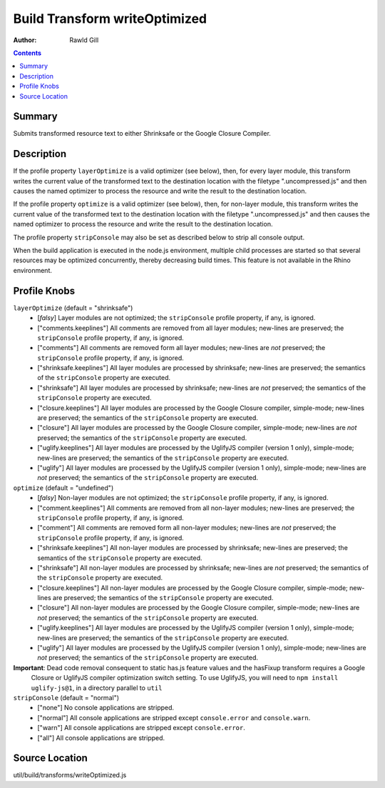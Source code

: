 .. _build/transforms/writeOptimized:

==============================
Build Transform writeOptimized
==============================

:Author: Rawld Gill

.. contents ::
   :depth: 2

Summary
=======

Submits transformed resource text to either Shrinksafe or the Google Closure Compiler.

Description
===========

If the profile property ``layerOptimize`` is a valid optimizer (see below), then, for every layer module, this transform
writes the current value of the transformed text to the destination location with the filetype ".uncompressed.js" and
then causes the named optimizer to process the resource and write the result to the destination location.

If the profile property ``optimize`` is a valid optimizer (see below), then, for non-layer module, this transform
writes the current value of the transformed text to the destination location with the filetype ".uncompressed.js" and
then causes the named optimizer to process the resource and write the result to the destination location.

The profile property ``stripConsole`` may also be set as described below to strip all console output.

When the build application is executed in the node.js environment, multiple child processes are started so that several
resources may be optimized concurrently, thereby decreasing build times. This feature is not available in the Rhino
environment.

Profile Knobs
=============


``layerOptimize`` (default = "shrinksafe")
  * [*falsy*] Layer modules are not optimized; the ``stripConsole`` profile property, if any, is ignored.

  * ["comments.keeplines"] All comments are removed from all layer modules; new-lines are preserved; the ``stripConsole``
    profile property, if any, is ignored.

  * ["comments"] All comments are removed form all layer modules; new-lines are *not* preserved; the ``stripConsole``
    profile property, if any, is ignored.

  * ["shrinksafe.keeplines"] All layer modules are processed by shrinksafe; new-lines are preserved; the semantics of
    the ``stripConsole`` property are executed.

  * ["shrinksafe"] All layer modules are processed by shrinksafe; new-lines are *not* preserved; the semantics of the
    ``stripConsole`` property are executed.

  * ["closure.keeplines"] All layer modules are processed by the Google Closure compiler, simple-mode; new-lines are
    preserved; the semantics of the ``stripConsole`` property are executed.

  * ["closure"] All layer modules are processed by the Google Closure compiler, simple-mode; new-lines are *not*
    preserved; the semantics of the ``stripConsole`` property are executed.

  * ["uglify.keeplines"] All layer modules are processed by the UglifyJS compiler (version 1 only), simple-mode; new-lines are
    preserved; the semantics of the ``stripConsole`` property are executed.

  * ["uglify"] All layer modules are processed by the UglifyJS compiler (version 1 only), simple-mode; new-lines are *not*
    preserved; the semantics of the ``stripConsole`` property are executed.


``optimize`` (default = "undefined")
  * [*falsy*] Non-layer modules are not optimized; the ``stripConsole`` profile property, if any, is ignored.

  * ["comment.keeplines"] All comments are removed from all non-layer modules; new-lines are preserved; the ``stripConsole``
    profile property, if any, is ignored.

  * ["comment"] All comments are removed form all non-layer modules; new-lines are *not* preserved; the ``stripConsole``
    profile property, if any, is ignored.

  * ["shrinksafe.keeplines"] All non-layer modules are processed by shrinksafe; new-lines are preserved; the semantics of
    the ``stripConsole`` property are executed.

  * ["shrinksafe"] All non-layer modules are processed by shrinksafe; new-lines are *not* preserved; the semantics of the
    ``stripConsole`` property are executed.

  * ["closure.keeplines"] All non-layer modules are processed by the Google Closure compiler, simple-mode; new-lines are
    preserved; the semantics of the ``stripConsole`` property are executed.

  * ["closure"] All non-layer modules are processed by the Google Closure compiler, simple-mode; new-lines are *not*
    preserved; the semantics of the ``stripConsole`` property are executed.

  * ["uglify.keeplines"] All layer modules are processed by the UglifyJS compiler (version 1 only), simple-mode; new-lines are
    preserved; the semantics of the ``stripConsole`` property are executed.

  * ["uglify"] All layer modules are processed by the UglifyJS compiler (version 1 only), simple-mode; new-lines are *not*
    preserved; the semantics of the ``stripConsole`` property are executed.

**Important**: Dead code removal consequent to static has.js feature values and the hasFixup transform requires a Google
  Closure or UglifyJS compiler optimization switch setting. To use UglifyJS, you will need to ``npm install uglify-js@1``, in a directory parallel to ``util``

``stripConsole`` (default = "normal")
  * ["none"] No console applications are stripped.

  * ["normal"] All console applications are stripped except ``console.error`` and ``console.warn``.

  * ["warn"] All console applications are stripped except ``console.error``.

  * ["all"] All console applications are stripped.

Source Location
===============

util/build/transforms/writeOptimized.js
